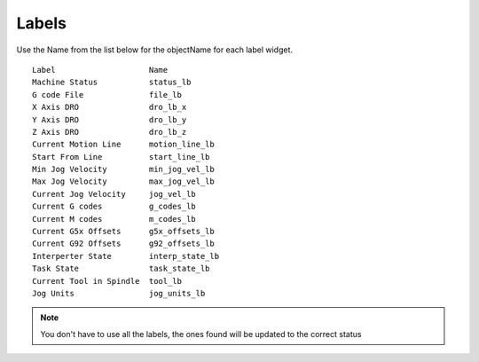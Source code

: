 Labels
======

Use the Name from the list below for the objectName for each label widget.
::

	Label                    Name
	Machine Status           status_lb
	G code File              file_lb
	X Axis DRO               dro_lb_x
	Y Axis DRO               dro_lb_y
	Z Axis DRO               dro_lb_z
	Current Motion Line      motion_line_lb
	Start From Line          start_line_lb
	Min Jog Velocity         min_jog_vel_lb
	Max Jog Velocity         max_jog_vel_lb
	Current Jog Velocity     jog_vel_lb
	Current G codes          g_codes_lb
	Current M codes          m_codes_lb
	Current G5x Offsets      g5x_offsets_lb
	Current G92 Offsets      g92_offsets_lb
	Interperter State        interp_state_lb
	Task State               task_state_lb
	Current Tool in Spindle  tool_lb
	Jog Units                jog_units_lb

.. note:: You don't have to use all the labels, the ones found will be
  updated to the correct status
